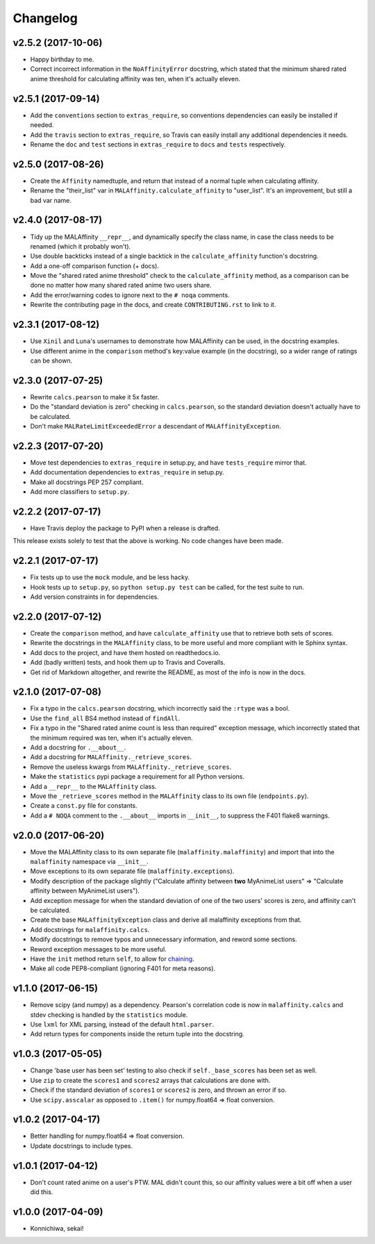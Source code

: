 Changelog
=========


v2.5.2 (2017-10-06)
-------------------

* Happy birthday to me.
* Correct incorrect information in the ``NoAffinityError`` docstring, which
  stated that the minimum shared rated anime threshold for calculating affinity
  was ten, when it's actually eleven.


v2.5.1 (2017-09-14)
-------------------

* Add the ``conventions`` section to ``extras_require``, so conventions
  dependencies can easily be installed if needed.
* Add the ``travis`` section to ``extras_require``, so Travis can easily
  install any additional dependencies it needs.
* Rename the ``doc`` and ``test`` sections in ``extras_require`` to ``docs``
  and ``tests`` respectively.


v2.5.0 (2017-08-26)
-------------------

* Create the ``Affinity`` namedtuple, and return that instead of a normal tuple
  when calculating affinity.
* Rename the "their_list" var in ``MALAffinity.calculate_affinity`` to
  "user_list". It's an improvement, but still a bad var name.


v2.4.0 (2017-08-17)
-------------------

* Tidy up the MALAffinity ``__repr__``, and dynamically specify the class
  name, in case the class needs to be renamed (which it probably won't).
* Use double backticks instead of a single backtick in the ``calculate_affinity``
  function's docstring.
* Add a one-off comparison function (+ docs).
* Move the "shared rated anime threshold" check to the ``calculate_affinity`` method,
  as a comparison can be done no matter how many shared rated anime two users share.
* Add the error/warning codes to ignore next to the ``# noqa`` comments.
* Rewrite the contributing page in the docs, and create ``CONTRIBUTING.rst``
  to link to it.


v2.3.1 (2017-08-12)
-------------------

* Use ``Xinil`` and ``Luna``'s usernames to demonstrate how MALAffinity
  can be used, in the docstring examples.
* Use different anime in the ``comparison`` method's key:value example
  (in the docstring), so a wider range of ratings can be shown.


v2.3.0 (2017-07-25)
-------------------

* Rewrite ``calcs.pearson`` to make it 5x faster.
* Do the "standard deviation is zero" checking in ``calcs.pearson``,
  so the standard deviation doesn't actually have to be calculated.
* Don't make ``MALRateLimitExceededError`` a descendant of
  ``MALAffinityException``.


v2.2.3 (2017-07-20)
-------------------

* Move test dependencies to ``extras_require`` in setup.py, and have
  ``tests_require`` mirror that.
* Add documentation dependencies to ``extras_require`` in setup.py.
* Make all docstrings PEP 257 compliant.
* Add more classifiers to ``setup.py``.


v2.2.2 (2017-07-17)
-------------------

* Have Travis deploy the package to PyPI when a release is drafted.

This release exists solely to test that the above is working.
No code changes have been made.


v2.2.1 (2017-07-17)
-------------------

* Fix tests up to use the ``mock`` module, and be less hacky.
* Hook tests up to ``setup.py``, so ``python setup.py test`` can be called,
  for the test suite to run.
* Add version constraints in for dependencies.


v2.2.0 (2017-07-12)
-------------------

* Create the ``comparison`` method, and have ``calculate_affinity`` use that
  to retrieve both sets of scores.
* Rewrite the docstrings in the ``MALAffinity`` class, to be more useful and
  more compliant with le Sphinx syntax.
* Add docs to the project, and have them hosted on readthedocs.io.
* Add (badly written) tests, and hook them up to Travis and Coveralls.
* Get rid of Markdown altogether, and rewrite the README, as most of the info
  is now in the docs.


v2.1.0 (2017-07-08)
-------------------

* Fix a typo in the ``calcs.pearson`` docstring, which incorrectly said
  the ``:rtype`` was a bool.
* Use the ``find_all`` BS4 method instead of ``findAll``.
* Fix a typo in the "Shared rated anime count is less than required" exception
  message, which incorrectly stated that the minimum required was ten, when it's
  actually eleven.
* Add a docstring for ``.__about__``.
* Add a docstring for ``MALAffinity._retrieve_scores``.
* Remove the useless kwargs from ``MALAffinity._retrieve_scores``.
* Make the ``statistics`` pypi package a requirement for all Python versions.
* Add a ``__repr__`` to the ``MALAffinity`` class.
* Move the ``_retrieve_scores`` method in the ``MALAffinity`` class
  to its own file (``endpoints.py``).
* Create a ``const.py`` file for constants.
* Add a ``# NOQA`` comment to the ``.__about__`` imports in ``__init__``, to suppress
  the F401 flake8 warnings.


v2.0.0 (2017-06-20)
-------------------

* Move the MALAffinity class to its own separate file (``malaffinity.malaffinity``)
  and import that into the ``malaffinity`` namespace via ``__init__``.
* Move exceptions to its own separate file (``malaffinity.exceptions``).
* Modify description of the package slightly ("Calculate affinity between
  **two** MyAnimeList users" => "Calculate affinity between MyAnimeList users").
* Add exception message for when the standard deviation of one of the two users'
  scores is zero, and affinity can't be calculated.
* Create the base ``MALAffinityException`` class and derive all malaffinity
  exceptions from that.
* Add docstrings for ``malaffinity.calcs``.
* Modify docstrings to remove typos and unnecessary information,
  and reword some sections.
* Reword exception messages to be more useful.
* Have the ``init`` method return ``self``, to allow for
  `chaining <https://en.wikipedia.org/wiki/Method_chaining>`__.
* Make all code PEP8-compliant (ignoring F401 for meta reasons).


v1.1.0 (2017-06-15)
-------------------

* Remove scipy (and numpy) as a dependency. Pearson's correlation code is now in
  ``malaffinity.calcs`` and stdev checking is handled by the ``statistics`` module.
* Use ``lxml`` for XML parsing, instead of the default ``html.parser``.
* Add return types for components inside the return tuple into the docstring.


v1.0.3 (2017-05-05)
-------------------

* Change 'base user has been set' testing to also check if ``self._base_scores``
  has been set as well.
* Use ``zip`` to create the ``scores1`` and ``scores2`` arrays
  that calculations are done with.
* Check if the standard deviation of ``scores1`` or ``scores2`` is zero,
  and thrown an error if so.
* Use ``scipy.asscalar`` as opposed to ``.item()`` for numpy.float64 => float conversion.


v1.0.2 (2017-04-17)
-------------------

* Better handling for numpy.float64 => float conversion.
* Update docstrings to include types.


v1.0.1 (2017-04-12)
-------------------

* Don't count rated anime on a user's PTW. MAL didn't count this,
  so our affinity values were a bit off when a user did this.


v1.0.0 (2017-04-09)
-------------------
* Konnichiwa, sekai!
